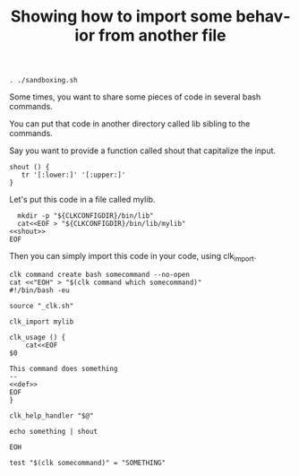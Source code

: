 :PROPERTIES:
:ID:       0a89868c-4cbb-4f83-874a-21ce32b4508f
:END:
#+TITLE: Showing how to import some behavior from another file
#+language: en
#+EXPORT_FILE_NAME: ../../doc/use_cases/bash_command_import.md

#+BEGIN_SRC elisp :exports none :results none
  (org-md-export-to-markdown)
#+END_SRC

#+name: init
#+BEGIN_SRC shell :results none :exports code :session 0a89868c-4cbb-4f83-874a-21ce32b4508f
. ./sandboxing.sh
#+END_SRC

Some times, you want to share some pieces of code in several bash commands.

You can put that code in another directory called lib sibling to the commands.

Say you want to provide a function called shout that capitalize the input.

#+name: shout
#+BEGIN_SRC shell :results verbatim :exports code 
shout () {
   tr '[:lower:]' '[:upper:]'
}
#+END_SRC

Let's put this code in a file called mylib.

#+name: install
#+BEGIN_SRC shell :results none :exports code :session 0a89868c-4cbb-4f83-874a-21ce32b4508f :noweb yes
  mkdir -p "${CLKCONFIGDIR}/bin/lib"
  cat<<EOF > "${CLKCONFIGDIR}/bin/lib/mylib"
<<shout>>
EOF
#+END_SRC

Then you can simply import this code in your code, using clk_import.

#+name: create
#+BEGIN_SRC shell :results none :session 0a89868c-4cbb-4f83-874a-21ce32b4508f :noweb yes
clk command create bash somecommand --no-open
cat <<"EOH" > "$(clk command which somecommand)"
#!/bin/bash -eu

source "_clk.sh"

clk_import mylib

clk_usage () {
    cat<<EOF
$0

This command does something
--
<<def>>
EOF
}

clk_help_handler "$@"

echo something | shout

EOH
#+END_SRC

#+name: check
#+BEGIN_SRC shell :results none :exports both :session 0a89868c-4cbb-4f83-874a-21ce32b4508f
test "$(clk somecommand)" = "SOMETHING"
#+END_SRC

#+BEGIN_SRC shell :tangle :exports none bash_command_import.sh :noweb yes
#!/bin/bash -eu

set -e
set -u

<<init>>

<<install>>

<<create>>

<<see>>

<<check>>
#+END_SRC
